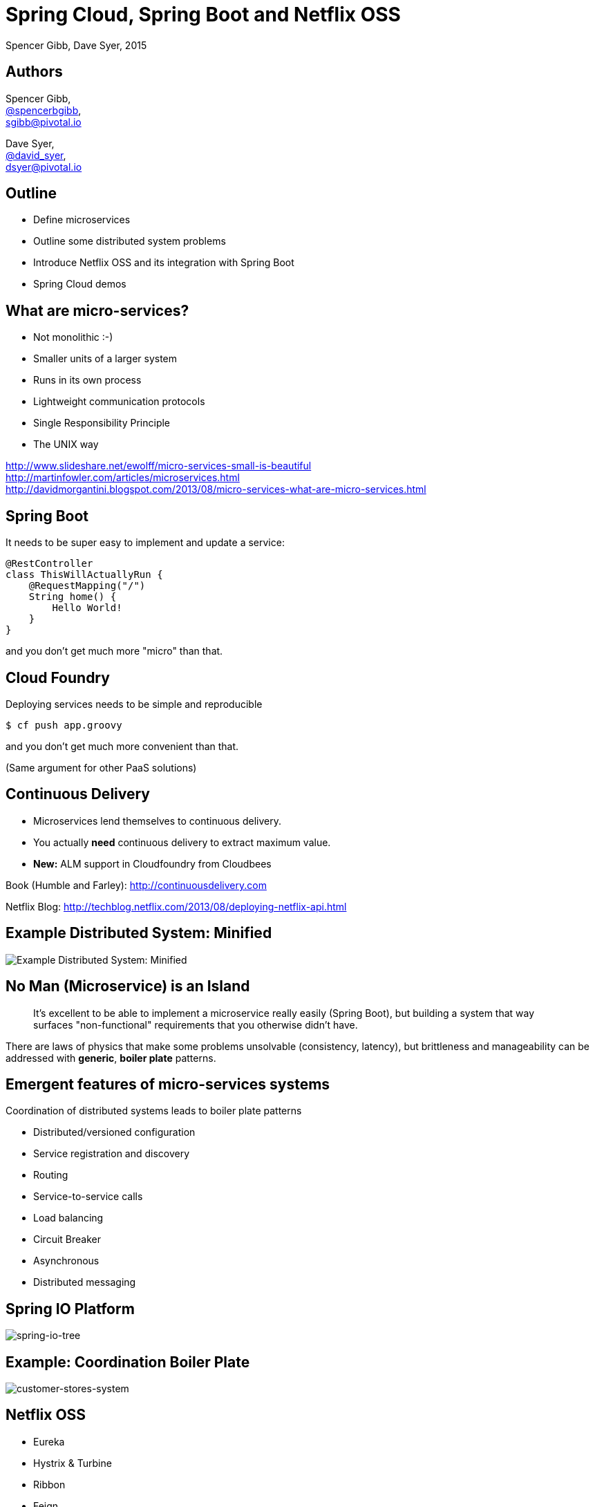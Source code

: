 = Spring Cloud, Spring Boot and Netflix OSS
Spencer Gibb, Dave Syer, 2015
:backend: deckjs
:deckjs_transition: fade
:navigation:
:menu:
:status:
:source-highlighter: pygments
:deckjs_theme: spring
:deckjsdir: ../deck.js

== Authors

Spencer Gibb, +
http://twitter.com/spencerbgibb[@spencerbgibb], +
sgibb@pivotal.io   

Dave Syer, +
http://twitter.com/david_syer[@david_syer], +
dsyer@pivotal.io   

== Outline
* Define microservices
* Outline some distributed system problems
* Introduce Netflix OSS and its integration with Spring Boot
* Spring Cloud demos

== What are micro-services?
* Not monolithic :-)
* Smaller units of a larger system
* Runs in its own process
* Lightweight communication protocols
* Single Responsibility Principle
* The UNIX way

http://www.slideshare.net/ewolff/micro-services-small-is-beautiful +
http://martinfowler.com/articles/microservices.html +
http://davidmorgantini.blogspot.com/2013/08/micro-services-what-are-micro-services.html

== Spring Boot

It needs to be super easy to implement and update a service:

[source,groovy]
----
@RestController
class ThisWillActuallyRun {
    @RequestMapping("/")
    String home() {
        Hello World!
    }
}
----

and you don't get much more "micro" than that.

== Cloud Foundry

Deploying services needs to be simple and reproducible

[source,console]
----
$ cf push app.groovy
----

and you don't get much more convenient than that.

(Same argument for other PaaS solutions)

== Continuous Delivery

* Microservices lend themselves to continuous delivery.
* You actually *need* continuous delivery to extract maximum value.
* **New:** ALM support in Cloudfoundry from Cloudbees

Book (Humble and Farley): http://continuousdelivery.com

Netflix Blog: http://techblog.netflix.com/2013/08/deploying-netflix-api.html

== Example Distributed System: Minified

image::images/CustomersStoresBlank.svg[Example Distributed System: Minified]

== No Man (Microservice) is an Island

> It's excellent to be able to implement a microservice really easily
> (Spring Boot), but building a system that way surfaces
> "non-functional" requirements that you otherwise didn't have.

There are laws of physics that make some problems unsolvable
(consistency, latency), but brittleness and manageability can be
addressed with *generic*, *boiler plate* patterns.

== Emergent features of micro-services systems

Coordination of distributed systems leads to boiler plate patterns

* Distributed/versioned configuration
* Service registration and discovery
* Routing
* Service-to-service calls
* Load balancing
* Circuit Breaker
* Asynchronous
* Distributed messaging

== Spring IO Platform

image::images/spring-io-tree.png[spring-io-tree]

== Example: Coordination Boiler Plate

image::images/CustomersStoresSystem.svg[customer-stores-system]

== Netflix OSS

* Eureka
* Hystrix & Turbine
* Ribbon
* Feign
* Zuul
* Archaius

* Curator
* Asgaard
* ...

http://goo.gl/M159zi[Mikey Cohen Netflix edge architecture, http://goo.gl/M159zi]

== Example: Spring Cloud and Netflix

image::images/CustomersStores.svg[customer-stores]

== Configuration Server
* Pluggable source
* Git implementation
* Versioned
* Rollback-able
* Configuration client auto-configured via starter

== Discovery: Eureka
* Service Registration Server
* Highly Available
* In AWS terms, multi Availability Zone and Region aware

== Circuit Breaker: Hystrix
* latency and fault tolerance
* isolates access to other services
* stops cascading failures
* enables resilience
* circuit breaker pattern
* dashboard

Release It!: https://pragprog.com/book/mnee/release-it[https://pragprog.com/book/mnee/release-it]

== Hystrix Observable

[source,java]
----
@HystrixCommand(fallbackMethod="getDefaultMessage")
public String getMessage() {
  return restTemplate.getForObject(/*...*/);
}

public String getDefaultMessage() {
  return "Hello World Default";
}

// somewhere else
helloService.getMessage();
----

== Circuit Breaker Metrics

* Via actuator `/metrics`
* Server side event stream `/hystrix.stream`
* Dashboard app via `@EnableHystrixDashboard`
* Aggregation via Spring Cloud Turbine

== Routing: Zuul
* JVM based router and filter
* Similar routing role as httpd, nginx, or CF go router
* Fully programmable rules and filters
* Groovy
* Java
* Any JVM language

== How Netflix uses Zuul
* Authentication
* Insights
* Stress Testing
* Canary Testing
* Dynamic Routing
* Service Migration
* Load Shedding
* Security
* Static Response handling
* Active/Active traffic management

== Spring Cloud Zuul Proxy
* Store routing rules in config server   
   `zuul.proxy.route.customers: /customers`
* Uses `Hystrix->Ribbon->Eureka` to forward requests to appropriate service

[source,groovy]
----
@EnableZuulProxy
@Controller
class Application {
  @RequestMapping("/")
  String home() { 
    return 'redirect:/index.html#/customers'
  }
}
----

* Can be used as "sidecar" (or standalone edge server) via `@EnableSidecar`

== Links


* http://github.com/spring-cloud
* http://github.com/spring-cloud-samples
* http://blog.spring.io
* http://presos.dsyer.com/decks/cloud-boot-netflix.html
* Twitter: http://twitter.com/spencerbgibb[@spencerbgibb], http://twitter.com/david_syer[@david_syer]
* Email: sgibb@pivotal.io, dsyer@pivotal.io
